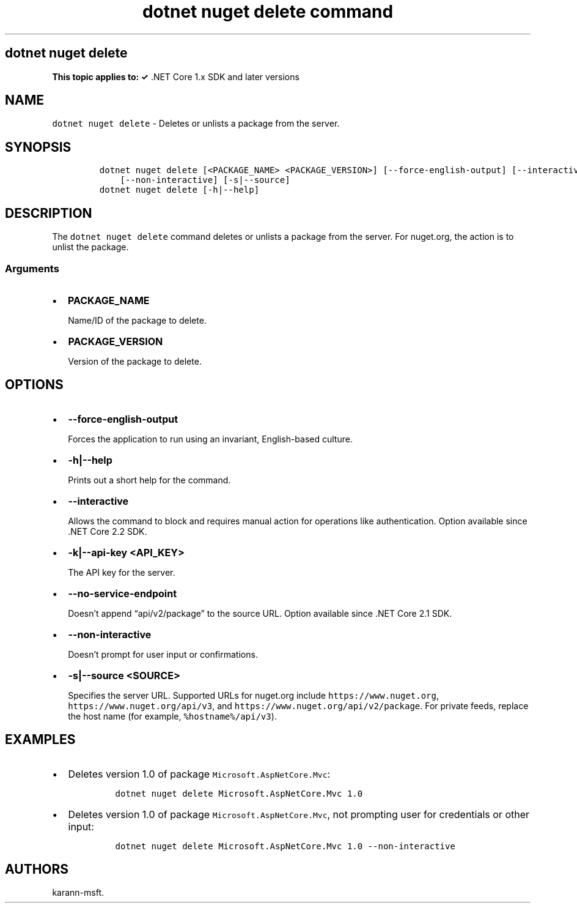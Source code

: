 .\" Automatically generated by Pandoc 2.7.2
.\"
.TH "dotnet nuget delete command" "1" "" "" ".NET Core"
.hy
.SH dotnet nuget delete
.PP
\f[B]This topic applies to: \[OK]\f[R] .NET Core 1.x SDK and later versions
.SH NAME
.PP
\f[C]dotnet nuget delete\f[R] - Deletes or unlists a package from the server.
.SH SYNOPSIS
.IP
.nf
\f[C]
dotnet nuget delete [<PACKAGE_NAME> <PACKAGE_VERSION>] [--force-english-output] [--interactive] [-k|--api-key] [--no-service-endpoint]
    [--non-interactive] [-s|--source]
dotnet nuget delete [-h|--help]
\f[R]
.fi
.SH DESCRIPTION
.PP
The \f[C]dotnet nuget delete\f[R] command deletes or unlists a package from the server.
For nuget.org, the action is to unlist the package.
.SS Arguments
.IP \[bu] 2
\f[B]\f[CB]PACKAGE_NAME\f[B]\f[R]
.RS 2
.PP
Name/ID of the package to delete.
.RE
.IP \[bu] 2
\f[B]\f[CB]PACKAGE_VERSION\f[B]\f[R]
.RS 2
.PP
Version of the package to delete.
.RE
.SH OPTIONS
.IP \[bu] 2
\f[B]\f[CB]--force-english-output\f[B]\f[R]
.RS 2
.PP
Forces the application to run using an invariant, English-based culture.
.RE
.IP \[bu] 2
\f[B]\f[CB]-h|--help\f[B]\f[R]
.RS 2
.PP
Prints out a short help for the command.
.RE
.IP \[bu] 2
\f[B]\f[CB]--interactive\f[B]\f[R]
.RS 2
.PP
Allows the command to block and requires manual action for operations like authentication.
Option available since .NET Core 2.2 SDK.
.RE
.IP \[bu] 2
\f[B]\f[CB]-k|--api-key <API_KEY>\f[B]\f[R]
.RS 2
.PP
The API key for the server.
.RE
.IP \[bu] 2
\f[B]\f[CB]--no-service-endpoint\f[B]\f[R]
.RS 2
.PP
Doesn\[cq]t append \[lq]api/v2/package\[rq] to the source URL.
Option available since .NET Core 2.1 SDK.
.RE
.IP \[bu] 2
\f[B]\f[CB]--non-interactive\f[B]\f[R]
.RS 2
.PP
Doesn\[cq]t prompt for user input or confirmations.
.RE
.IP \[bu] 2
\f[B]\f[CB]-s|--source <SOURCE>\f[B]\f[R]
.RS 2
.PP
Specifies the server URL.
Supported URLs for nuget.org include \f[C]https://www.nuget.org\f[R], \f[C]https://www.nuget.org/api/v3\f[R], and \f[C]https://www.nuget.org/api/v2/package\f[R].
For private feeds, replace the host name (for example, \f[C]%hostname%/api/v3\f[R]).
.RE
.SH EXAMPLES
.IP \[bu] 2
Deletes version 1.0 of package \f[C]Microsoft.AspNetCore.Mvc\f[R]:
.RS 2
.IP
.nf
\f[C]
dotnet nuget delete Microsoft.AspNetCore.Mvc 1.0
\f[R]
.fi
.RE
.IP \[bu] 2
Deletes version 1.0 of package \f[C]Microsoft.AspNetCore.Mvc\f[R], not prompting user for credentials or other input:
.RS 2
.IP
.nf
\f[C]
dotnet nuget delete Microsoft.AspNetCore.Mvc 1.0 --non-interactive
\f[R]
.fi
.RE
.SH AUTHORS
karann-msft.
